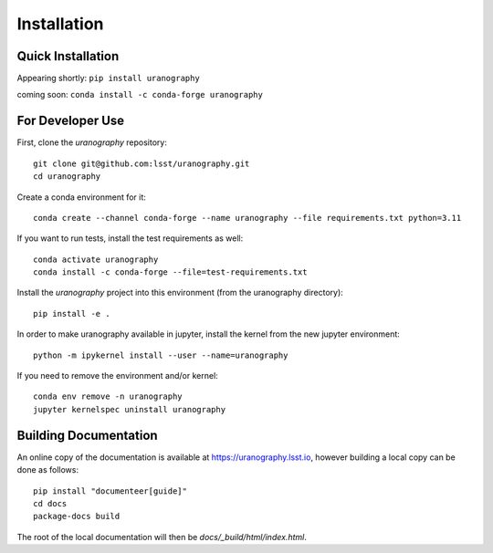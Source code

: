 Installation
============


Quick Installation
------------------

Appearing shortly: ``pip install uranography``

coming soon: ``conda install -c conda-forge uranography``


For Developer Use
-----------------

First, clone the `uranography` repository:

::

 git clone git@github.com:lsst/uranography.git
 cd uranography


Create a conda environment for it:

::

 conda create --channel conda-forge --name uranography --file requirements.txt python=3.11


If you want to run tests, install the test requirements as well:

::

 conda activate uranography
 conda install -c conda-forge --file=test-requirements.txt


Install the `uranography` project into this environment (from the uranography directory):

::

 pip install -e .


In order to make uranography available in jupyter,
install the kernel from the new jupyter environment:

::

 python -m ipykernel install --user --name=uranography

If you need to remove the environment and/or kernel:

::

  conda env remove -n uranography
  jupyter kernelspec uninstall uranography


Building Documentation
----------------------

An online copy of the documentation is available at https://uranography.lsst.io,
however building a local copy can be done as follows:

::

 pip install "documenteer[guide]"
 cd docs
 package-docs build


The root of the local documentation will then be `docs/_build/html/index.html`.
